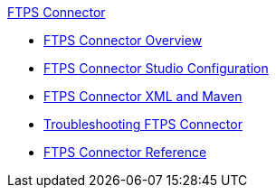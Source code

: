 .xref:index.adoc[FTPS Connector]
* xref:index.adoc[FTPS Connector Overview]
* xref:ftps-studio-configuration.adoc[FTPS Connector Studio Configuration]
* xref:ftps-xml-maven.adoc[FTPS Connector XML and Maven]
* xref:ftps-troubleshooting.adoc[Troubleshooting FTPS Connector]
* xref:ftps-documentation.adoc[FTPS Connector Reference]
